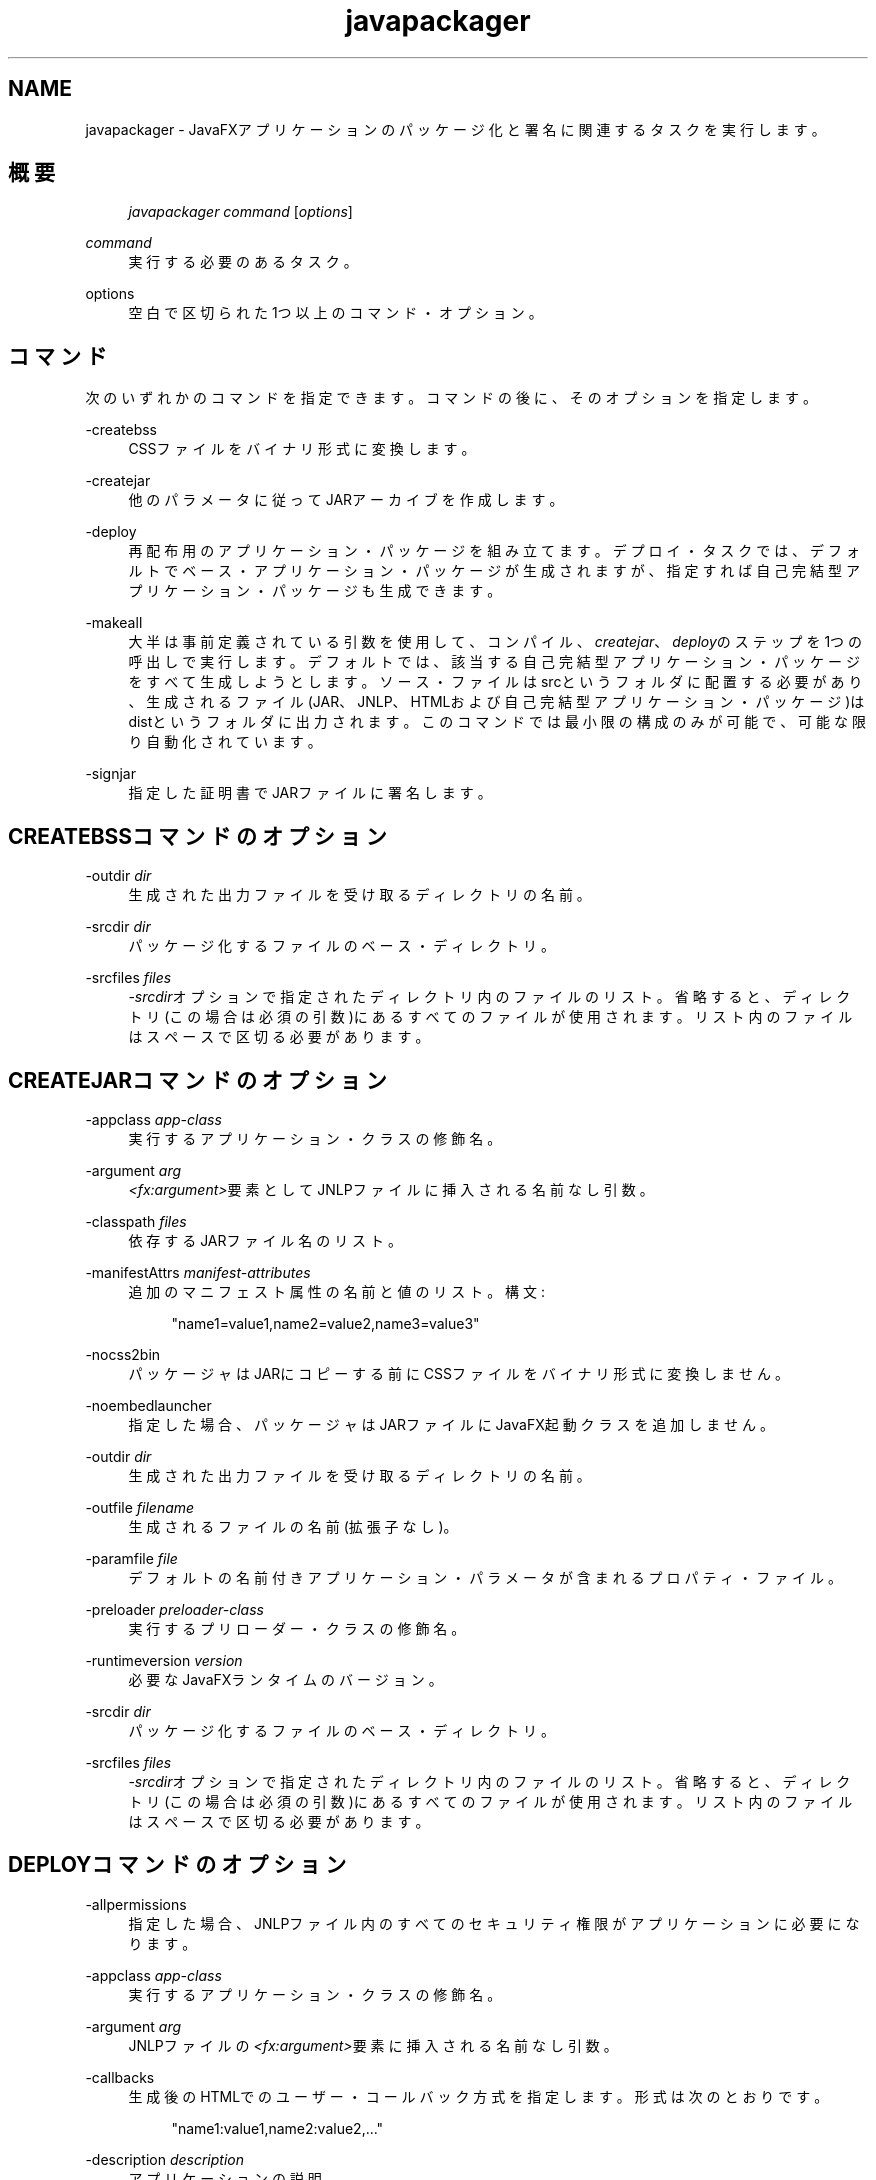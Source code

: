 '\" t
.\" Copyright (c) 1994, 2013, Oracle and/or its affiliates. All rights reserved.
.\" Title: javapackager
.\" Language: English
.\" Date: 2014年4月
.\" SectDesc: ユーザー・コマンド
.\" Software: Oracle Java
.\" Arch: 汎用
.\"
.pl 99999
.TH "javapackager" "1" "2014年4月" "Oracle Java" "ユーザー・コマンド"
.\" -----------------------------------------------------------------
.\" * Define some portability stuff
.\" -----------------------------------------------------------------
.\" ~~~~~~~~~~~~~~~~~~~~~~~~~~~~~~~~~~~~~~~~~~~~~~~~~~~~~~~~~~~~~~~~~
.\" http://bugs.debian.org/507673
.\" http://lists.gnu.org/archive/html/groff/2009-02/msg00013.html
.\" ~~~~~~~~~~~~~~~~~~~~~~~~~~~~~~~~~~~~~~~~~~~~~~~~~~~~~~~~~~~~~~~~~
.ie \n(.g .ds Aq \(aq
.el       .ds Aq '
.\" -----------------------------------------------------------------
.\" * set default formatting
.\" -----------------------------------------------------------------
.\" disable hyphenation
.nh
.\" disable justification (adjust text to left margin only)
.ad l
.\" -----------------------------------------------------------------
.\" * MAIN CONTENT STARTS HERE *
.\" -----------------------------------------------------------------
.SH "NAME"
javapackager \- JavaFXアプリケーションのパッケージ化と署名に関連するタスクを実行します。
.SH "概要"
.sp
.if n \{\
.RS 4
.\}
.nf
\fIjavapackager\fR \fIcommand\fR [\fIoptions\fR]
.fi
.if n \{\
.RE
.\}
.sp
.if n \{\
.RS 4
.\}
.nf
.fi
.if n \{\
.RE
.\}
.PP
\fIcommand\fR
.RS 4
実行する必要のあるタスク。
.RE
.PP
options
.RS 4
空白で区切られた1つ以上のコマンド・オプション。
.RE
.SH "コマンド"
.PP
次のいずれかのコマンドを指定できます。コマンドの後に、そのオプションを指定します。
.PP
\-createbss
.RS 4
CSSファイルをバイナリ形式に変換します。
.RE
.PP
\-createjar
.RS 4
他のパラメータに従ってJARアーカイブを作成します。
.RE
.PP
\-deploy
.RS 4
再配布用のアプリケーション・パッケージを組み立てます。デプロイ・タスクでは、デフォルトでベース・アプリケーション・パッケージが生成されますが、指定すれば自己完結型アプリケーション・パッケージも生成できます。
.RE
.PP
\-makeall
.RS 4
大半は事前定義されている引数を使用して、コンパイル、\fIcreatejar\fR、\fIdeploy\fRのステップを1つの呼出しで実行します。デフォルトでは、該当する自己完結型アプリケーション・パッケージをすべて生成しようとします。ソース・ファイルはsrcというフォルダに配置する必要があり、生成されるファイル(JAR、JNLP、HTMLおよび自己完結型アプリケーション・パッケージ)はdistというフォルダに出力されます。このコマンドでは最小限の構成のみが可能で、可能な限り自動化されています。
.RE
.PP
\-signjar
.RS 4
指定した証明書でJARファイルに署名します。
.RE
.SH "CREATEBSSコマンドのオプション"
.PP
\-outdir \fIdir\fR
.RS 4
生成された出力ファイルを受け取るディレクトリの名前。
.RE
.PP
\-srcdir \fIdir\fR
.RS 4
パッケージ化するファイルのベース・ディレクトリ。
.RE
.PP
\-srcfiles \fIfiles\fR
.RS 4
\fI\-srcdir\fRオプションで指定されたディレクトリ内のファイルのリスト。省略すると、ディレクトリ(この場合は必須の引数)にあるすべてのファイルが使用されます。リスト内のファイルはスペースで区切る必要があります。
.RE
.SH "CREATEJARコマンドのオプション"
.PP
\-appclass \fIapp\-class\fR
.RS 4
実行するアプリケーション・クラスの修飾名。
.RE
.PP
\-argument \fIarg\fR
.RS 4
\fI<fx:argument>\fR要素としてJNLPファイルに挿入される名前なし引数。
.RE
.PP
\-classpath \fIfiles\fR
.RS 4
依存するJARファイル名のリスト。
.RE
.PP
\-manifestAttrs \fImanifest\-attributes\fR
.RS 4
追加のマニフェスト属性の名前と値のリスト。構文:
.sp
.if n \{\
.RS 4
.\}
.nf
"name1=value1,name2=value2,name3=value3"
.fi
.if n \{\
.RE
.\}
.RE
.PP
\-nocss2bin
.RS 4
パッケージャはJARにコピーする前にCSSファイルをバイナリ形式に変換しません。
.RE
.PP
\-noembedlauncher
.RS 4
指定した場合、パッケージャはJARファイルにJavaFX起動クラスを追加しません。
.RE
.PP
\-outdir \fIdir\fR
.RS 4
生成された出力ファイルを受け取るディレクトリの名前。
.RE
.PP
\-outfile \fIfilename\fR
.RS 4
生成されるファイルの名前(拡張子なし)。
.RE
.PP
\-paramfile \fIfile\fR
.RS 4
デフォルトの名前付きアプリケーション・パラメータが含まれるプロパティ・ファイル。
.RE
.PP
\-preloader \fIpreloader\-class\fR
.RS 4
実行するプリローダー・クラスの修飾名。
.RE
.PP
\-runtimeversion \fIversion\fR
.RS 4
必要なJavaFXランタイムのバージョン。
.RE
.PP
\-srcdir \fIdir\fR
.RS 4
パッケージ化するファイルのベース・ディレクトリ。
.RE
.PP
\-srcfiles \fIfiles\fR
.RS 4
\fI\-srcdir\fRオプションで指定されたディレクトリ内のファイルのリスト。省略すると、ディレクトリ(この場合は必須の引数)にあるすべてのファイルが使用されます。リスト内のファイルはスペースで区切る必要があります。
.RE
.SH "DEPLOYコマンドのオプション"
.PP
\-allpermissions
.RS 4
指定した場合、JNLPファイル内のすべてのセキュリティ権限がアプリケーションに必要になります。
.RE
.PP
\-appclass \fIapp\-class\fR
.RS 4
実行するアプリケーション・クラスの修飾名。
.RE
.PP
\-argument \fIarg\fR
.RS 4
JNLPファイルの\fI<fx:argument>\fR要素に挿入される名前なし引数。
.RE
.PP
\-callbacks
.RS 4
生成後のHTMLでのユーザー・コールバック方式を指定します。形式は次のとおりです。
.sp
.if n \{\
.RS 4
.\}
.nf
"name1:value1,name2:value2,\&.\&.\&."
.fi
.if n \{\
.RE
.\}
.RE
.PP
\-description \fIdescription\fR
.RS 4
アプリケーションの説明。
.RE
.PP
\-embedCertificates
.RS 4
指定した場合、証明書がJNLPファイルに埋め込まれます。
.RE
.PP
\-embedjnlp
.RS 4
指定した場合、JNLPファイルがHTMLドキュメントに埋め込まれます。
.RE
.PP
\-height \fIheight\fR
.RS 4
アプリケーションの高さ。
.RE
.PP
\-htmlparamfile \fIfile\fR
.RS 4
生成されるアプリケーションをブラウザで実行する場合のパラメータが含まれるプロパティ・ファイル。
.RE
.PP
\-isExtension
.RS 4
指定した場合、\fIsrcfiles\fRは拡張ファイルとして処理されます。
.RE
.PP
\-name \fIname\fR
.RS 4
アプリケーションの名前。
.RE
.PP
\-native \fItype\fR
.RS 4
自己完結型アプリケーション・バンドルを生成します(可能な場合)。\fItype\fRを指定すると、このタイプのバンドルのみが作成されます。サポートされるタイプは、\fIinstaller\fR、\fIimage\fR、\fIexe\fR、\fImsi\fR、\fIdmg\fR、\fIrpm\fR、\fIdeb\fRです。
.RE
.PP
\-outdir \fIdir\fR
.RS 4
生成された出力ファイルを受け取るディレクトリの名前。
.RE
.PP
\-outfile \fIfilename\fR
.RS 4
生成されるファイルの名前(拡張子なし)。
.RE
.PP
\-paramfile \fIfile\fR
.RS 4
デフォルトの名前付きアプリケーション・パラメータが含まれるプロパティ・ファイル。
.RE
.PP
\-preloader \fIpreloader\-class\fR
.RS 4
実行するプリローダー・クラスの修飾名。
.RE
.PP
\-srcdir \fIdir\fR
.RS 4
パッケージ化するファイルのベース・ディレクトリ。
.RE
.PP
\-srcfiles \fIfiles\fR
.RS 4
\fI\-srcdir\fRオプションで指定されたディレクトリ内のファイルのリスト。省略すると、ディレクトリ(この場合は必須の引数)にあるすべてのファイルが使用されます。リスト内のファイルはスペースで区切る必要があります。
.RE
.PP
\-templateId
.RS 4
テンプレート処理を行うアプリケーションのアプリケーションID。
.RE
.PP
\-templateInFilename
.RS 4
HTMLテンプレート・ファイルの名前。プレースホルダの形式は次のとおりです。
.sp
.if n \{\
.RS 4
.\}
.nf
#XXXX\&.YYYY(APPID)#
.fi
.if n \{\
.RE
.\}
APPIDはアプリケーションの識別子であり、XXXは次のいずれかです。
.sp
.RS 4
.ie n \{\
\h'-04'\(bu\h'+03'\c
.\}
.el \{\
.sp -1
.IP \(bu 2.3
.\}
\fIDT\&.SCRIPT\&.URL\fR
.sp
Deployment Toolkitのdtjava\&.jsの場所。デフォルトでは、この場所は次のとおりです。
.sp
http://java\&.com/js/dtjava\&.js
.RE
.sp
.RS 4
.ie n \{\
\h'-04'\(bu\h'+03'\c
.\}
.el \{\
.sp -1
.IP \(bu 2.3
.\}
\fIDT\&.SCRIPT\&.CODE\fR
.sp
Deployment Toolkitのdtjava\&.jsを含めるスクリプト要素。
.RE
.sp
.RS 4
.ie n \{\
\h'-04'\(bu\h'+03'\c
.\}
.el \{\
.sp -1
.IP \(bu 2.3
.\}
\fIDT\&.EMBED\&.CODE\&.DYNAMIC\fR
.sp
特定のプレースホルダにアプリケーションを埋め込むコード。コードは、\fIfunction()\fRメソッドにラップされることが予想されます。
.RE
.sp
.RS 4
.ie n \{\
\h'-04'\(bu\h'+03'\c
.\}
.el \{\
.sp -1
.IP \(bu 2.3
.\}
\fIDT\&.EMBED\&.CODE\&.ONLOAD\fR
.sp
\fIonload\fRフックを使用してWebページにアプリケーションを埋め込むために必要なすべてのコード(dtjava\&.jsのインクルードを除く)。
.RE
.sp
.RS 4
.ie n \{\
\h'-04'\(bu\h'+03'\c
.\}
.el \{\
.sp -1
.IP \(bu 2.3
.\}
\fIDT\&.LAUNCH\&.CODE\fR
.sp
アプリケーションの起動に必要なコード。コードは、\fIfunction()\fRメソッドにラップされることが予想されます。
.RE
.RE
.PP
\-templateOutFilename
.RS 4
テンプレートから生成されるHTMLファイルの名前。
.RE
.PP
\-title \fItitle\fR
.RS 4
アプリケーションのタイトル。
.RE
.PP
\-vendor \fIvendor\fR
.RS 4
アプリケーションのベンダー。
.RE
.PP
\-width \fIwidth\fR
.RS 4
アプリケーションの幅。
.RE
.PP
\-updatemode \fIupdate\-mode\fR
.RS 4
JNLPファイルの更新モードを設定します。
.RE
.SH "MAKEALLコマンドのオプション"
.PP
\-appclass \fIapp\-class\fR
.RS 4
実行するアプリケーション・クラスの修飾名。
.RE
.PP
\-classpath \fIfiles\fR
.RS 4
依存するJARファイル名のリスト。
.RE
.PP
\-height \fIheight\fR
.RS 4
アプリケーションの高さ。
.RE
.PP
\-name \fIname\fR
.RS 4
アプリケーションの名前。
.RE
.PP
\-preloader \fIpreloader\-class\fR
.RS 4
実行するプリローダー・クラスの修飾名。
.RE
.PP
\-width \fIwidth\fR
.RS 4
アプリケーションの幅。
.RE
.SH "SIGNJARコマンドのオプション"
.PP
\-alias
.RS 4
キーの別名。
.RE
.PP
\-keyPass
.RS 4
キーを復元するためのパスワード。
.RE
.PP
\-keyStore \fIfile\fR
.RS 4
キーストア・ファイル名。
.RE
.PP
\-outdir \fIdir\fR
.RS 4
生成された出力ファイルを受け取るディレクトリの名前。
.RE
.PP
\-srcdir \fIdir\fR
.RS 4
署名するファイルのベース・ディレクトリ。
.RE
.PP
\-srcfiles \fIfiles\fR
.RS 4
\fI\-srcdir\fRオプションで指定されたディレクトリ内のファイルのリスト。省略すると、ディレクトリ(この場合は必須の引数)にあるすべてのファイルが使用されます。リスト内のファイルはスペースで区切る必要があります。
.RE
.PP
\-storePass
.RS 4
キーストアの整合性を確認したり、ロックを解除するためのパスワード。
.RE
.PP
\-storeType
.RS 4
キーストアのタイプ。デフォルト値は"jks"です。
.RE
.SH "注意"
.sp
.RS 4
.ie n \{\
\h'-04'\(bu\h'+03'\c
.\}
.el \{\
.sp -1
.IP \(bu 2.3
.\}
タスク・コマンドとともに\fI\-v \fRオプションを使用すれば、詳細な出力が有効になります。
.RE
.sp
.RS 4
.ie n \{\
\h'-04'\(bu\h'+03'\c
.\}
.el \{\
.sp -1
.IP \(bu 2.3
.\}
\fI\-srcdir\fRオプションをコマンドで使用できる場合は、複数回使用できます。\fI\-srcfiles\fRオプションを指定すると、引数に指定されたファイル名が、その前に指定されている\fIsrcdir\fRオプションで指定された場所で検索されます。\fI\-srcdir\fRが\fI\-srcfiles\fRの前に指定されていない場合は、\fIjavapackager\fRコマンドが実行されるディレクトリが使用されます。
.RE
.SH "例"
.PP
\fBExample 1\fR, \-createjarコマンドの使用
.RS 4
.sp
.if n \{\
.RS 4
.\}
.nf
javapackager \-createjar \-appclass package\&.ClassName
  \-srcdir classes \-outdir out \-outfile outjar \-v
.fi
.if n \{\
.RE
.\}
\fIclasses\fRディレクトリの内容を\fIoutjar\&.jar\fRにパッケージ化して、アプリケーション・クラスを\fIpackage\&.ClassName\fRに設定します。
.RE
.PP
\fBExample 2\fR, \-deployコマンドの使用
.RS 4
.sp
.if n \{\
.RS 4
.\}
.nf
javapackager \-deploy \-outdir outdir \-outfile outfile \-width 34 \-height 43
  \-name AppName \-appclass package\&.ClassName \-v \-srcdir compiled
.fi
.if n \{\
.RE
.\}
\fIoutfile\&.jnlp\fRおよび対応する\fIoutfile\&.html\fRファイルをアプリケーション\fIAppName\fRの\fIoutdir\fRに生成します。これは\fIpackage\&.ClassName\fRで開始し、34 x 43ピクセルのサイズです。
.RE
.PP
\fBExample 3\fR, \-makeallコマンドの使用
.RS 4
.sp
.if n \{\
.RS 4
.\}
.nf
javapackager \-makeall \-appclass brickbreaker\&.Main \-name BrickBreaker \-width 600
\-height 600
.fi
.if n \{\
.RE
.\}
コンパイルを含むすべてのパッケージ化作業(\fIcreatejar\fRおよび\fIdeploy\fR)を実行します。
.RE
.PP
\fBExample 4\fR, \-signjarコマンドの使用
.RS 4
.sp
.if n \{\
.RS 4
.\}
.nf
javapackager \-signJar \-\-outdir dist \-keyStore sampleKeystore\&.jks \-storePass ****
\-alias javafx \-keypass **** \-srcdir dist
.fi
.if n \{\
.RE
.\}
\fIdist\fRディレクトリにあるすべてのJARファイルに署名し、alias、\fIkeyStore\fRおよび\fIstorePass\fRを指定して証明書を添付し、署名されたJARファイルを\fIdist\fRディレクトリに戻します。
.RE
.br
'pl 8.5i
'bp

